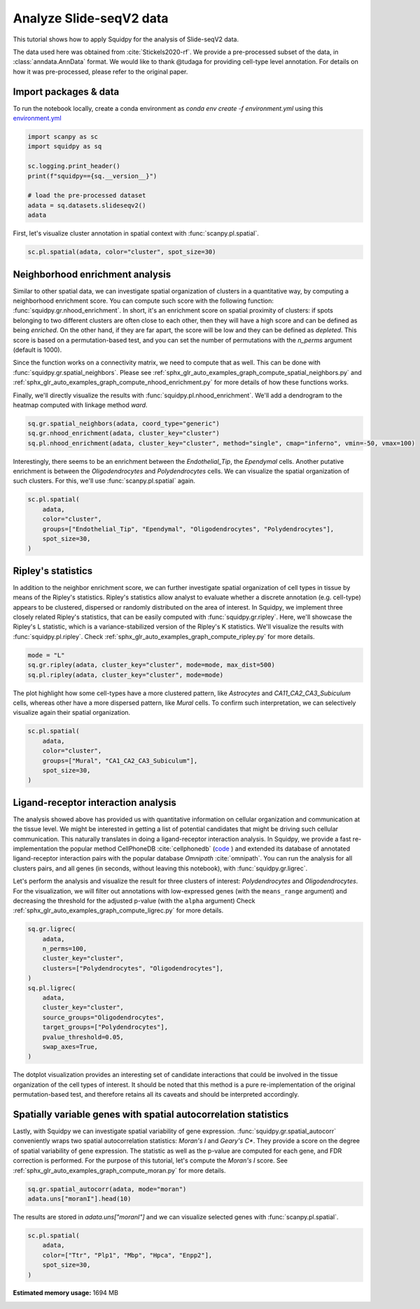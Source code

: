 
.. DO NOT EDIT.
.. THIS FILE WAS AUTOMATICALLY GENERATED BY SPHINX-GALLERY.
.. TO MAKE CHANGES, EDIT THE SOURCE PYTHON FILE:
.. "auto_tutorials/tutorial_slideseqv2.py"
.. LINE NUMBERS ARE GIVEN BELOW.

.. only:: html

  .. container:: binder-badge

    .. image:: images/binder_badge_logo.svg
      :target: https://mybinder.org/v2/gh/theislab/squidpy_notebooks/master?filepath=docs/source/auto_tutorials/tutorial_slideseqv2.ipynb
      :alt: Launch binder
      :width: 150 px

.. rst-class:: sphx-glr-example-title

.. _sphx_glr_auto_tutorials_tutorial_slideseqv2.py:

Analyze Slide-seqV2 data
========================

This tutorial shows how to apply Squidpy for the analysis of Slide-seqV2 data.

The data used here was obtained from :cite:`Stickels2020-rf`.
We provide a pre-processed subset of the data, in :class:`anndata.AnnData` format.
We would like to thank @tudaga for providing cell-type level annotation.
For details on how it was pre-processed, please refer to the original paper.

.. seealso::

    See :ref:`sphx_glr_auto_tutorials_tutorial_visium_hne.py` and
    :ref:`sphx_glr_auto_tutorials_tutorial_seqfish.py` for additional analysis examples.

Import packages & data
----------------------
To run the notebook locally, create a conda environment as *conda env create -f environment.yml* using this
`environment.yml <https://github.com/theislab/squidpy_notebooks/blob/master/environment.yml>`_

.. GENERATED FROM PYTHON SOURCE LINES 23-34

.. code-block:: default


    import scanpy as sc
    import squidpy as sq

    sc.logging.print_header()
    print(f"squidpy=={sq.__version__}")

    # load the pre-processed dataset
    adata = sq.datasets.slideseqv2()
    adata





.. rst-class:: sphx-glr-script-out

 Out:

 .. code-block:: none

    scanpy==1.8.0.dev93+g4dd8de9e anndata==0.7.6 umap==0.5.1 numpy==1.20.3 scipy==1.6.3 pandas==1.2.4 scikit-learn==0.24.2 statsmodels==0.12.2 python-igraph==0.9.4 pynndescent==0.5.2
    squidpy==1.0.0

    AnnData object with n_obs × n_vars = 41786 × 4000
        obs: 'barcode', 'x', 'y', 'n_genes_by_counts', 'log1p_n_genes_by_counts', 'total_counts', 'log1p_total_counts', 'pct_counts_in_top_50_genes', 'pct_counts_in_top_100_genes', 'pct_counts_in_top_200_genes', 'pct_counts_in_top_500_genes', 'total_counts_MT', 'log1p_total_counts_MT', 'pct_counts_MT', 'n_counts', 'leiden', 'cluster'
        var: 'MT', 'n_cells_by_counts', 'mean_counts', 'log1p_mean_counts', 'pct_dropout_by_counts', 'total_counts', 'log1p_total_counts', 'n_cells', 'highly_variable', 'highly_variable_rank', 'means', 'variances', 'variances_norm'
        uns: 'cluster_colors', 'hvg', 'leiden', 'leiden_colors', 'neighbors', 'pca', 'spatial_neighbors', 'umap'
        obsm: 'X_pca', 'X_umap', 'deconvolution_results', 'spatial'
        varm: 'PCs'
        obsp: 'connectivities', 'distances', 'spatial_connectivities', 'spatial_distances'



.. GENERATED FROM PYTHON SOURCE LINES 35-37

First, let's visualize cluster annotation in spatial context
with :func:`scanpy.pl.spatial`.

.. GENERATED FROM PYTHON SOURCE LINES 37-39

.. code-block:: default

    sc.pl.spatial(adata, color="cluster", spot_size=30)




.. image:: /auto_tutorials/images/sphx_glr_tutorial_slideseqv2_001.png
    :alt: cluster
    :class: sphx-glr-single-img





.. GENERATED FROM PYTHON SOURCE LINES 40-61

Neighborhood enrichment analysis
--------------------------------
Similar to other spatial data, we can investigate spatial organization of clusters
in a quantitative way, by computing a neighborhood enrichment score.
You can compute such score with the following function: :func:`squidpy.gr.nhood_enrichment`.
In short, it's an enrichment score on spatial proximity of clusters:
if spots belonging to two different clusters are often close to each other,
then they will have a high score and can be defined as being *enriched*.
On the other hand, if they are far apart, the score will be low
and they can be defined as *depleted*.
This score is based on a permutation-based test, and you can set
the number of permutations with the `n_perms` argument (default is 1000).

Since the function works on a connectivity matrix, we need to compute that as well.
This can be done with :func:`squidpy.gr.spatial_neighbors`.
Please see :ref:`sphx_glr_auto_examples_graph_compute_spatial_neighbors.py` and
:ref:`sphx_glr_auto_examples_graph_compute_nhood_enrichment.py` for more details
of how these functions works.

Finally, we'll directly visualize the results with :func:`squidpy.pl.nhood_enrichment`.
We'll add a dendrogram to the heatmap computed with linkage method *ward*.

.. GENERATED FROM PYTHON SOURCE LINES 61-66

.. code-block:: default


    sq.gr.spatial_neighbors(adata, coord_type="generic")
    sq.gr.nhood_enrichment(adata, cluster_key="cluster")
    sq.pl.nhood_enrichment(adata, cluster_key="cluster", method="single", cmap="inferno", vmin=-50, vmax=100)




.. image:: /auto_tutorials/images/sphx_glr_tutorial_slideseqv2_002.png
    :alt: Neighborhood enrichment
    :class: sphx-glr-single-img


.. rst-class:: sphx-glr-script-out

 Out:

 .. code-block:: none

      0%|          | 0/1000 [00:00<?, ?/s]
    /opt/projects/helmholtz/squidpy_notebooks/.tox/docs/lib/python3.8/site-packages/squidpy/pl/_utils.py:573: MatplotlibDeprecationWarning: In a future version, 'pad' will default to rcParams['figure.subplot.hspace'].  Set pad=0 to keep the old behavior.
      col_ax = divider.append_axes("top", size="5%")




.. GENERATED FROM PYTHON SOURCE LINES 67-71

Interestingly, there seems to be an enrichment between the *Endothelial_Tip*,
the *Ependymal* cells. Another putative enrichment is between the *Oligodendrocytes*
and *Polydendrocytes* cells. We can visualize the spatial organization of such clusters.
For this, we'll use :func:`scanpy.pl.spatial` again.

.. GENERATED FROM PYTHON SOURCE LINES 71-79

.. code-block:: default


    sc.pl.spatial(
        adata,
        color="cluster",
        groups=["Endothelial_Tip", "Ependymal", "Oligodendrocytes", "Polydendrocytes"],
        spot_size=30,
    )




.. image:: /auto_tutorials/images/sphx_glr_tutorial_slideseqv2_003.png
    :alt: cluster
    :class: sphx-glr-single-img





.. GENERATED FROM PYTHON SOURCE LINES 80-91

Ripley's statistics
-------------------
In addition to the neighbor enrichment score, we can further investigate spatial
organization of cell types in tissue by means of the Ripley's statistics.
Ripley's statistics allow analyst to evaluate whether a discrete annotation (e.g. cell-type)
appears to be clustered, dispersed or randomly distributed on the area of interest.
In Squidpy, we implement three closely related Ripley's statistics, that can be
easily computed with :func:`squidpy.gr.ripley`. Here, we'll showcase the Ripley's L statistic,
which is a variance-stabilized version of the Ripley's K statistics.
We'll visualize the results with :func:`squidpy.pl.ripley`.
Check :ref:`sphx_glr_auto_examples_graph_compute_ripley.py` for more details.

.. GENERATED FROM PYTHON SOURCE LINES 91-95

.. code-block:: default

    mode = "L"
    sq.gr.ripley(adata, cluster_key="cluster", mode=mode, max_dist=500)
    sq.pl.ripley(adata, cluster_key="cluster", mode=mode)




.. image:: /auto_tutorials/images/sphx_glr_tutorial_slideseqv2_004.png
    :alt: Ripley's L
    :class: sphx-glr-single-img


.. rst-class:: sphx-glr-script-out

 Out:

 .. code-block:: none

    /opt/projects/helmholtz/squidpy_notebooks/.tox/docs/lib/python3.8/site-packages/seaborn/cm.py:1582: UserWarning: Trying to register the cmap 'rocket' which already exists.
      mpl_cm.register_cmap(_name, _cmap)
    /opt/projects/helmholtz/squidpy_notebooks/.tox/docs/lib/python3.8/site-packages/seaborn/cm.py:1583: UserWarning: Trying to register the cmap 'rocket_r' which already exists.
      mpl_cm.register_cmap(_name + "_r", _cmap_r)
    /opt/projects/helmholtz/squidpy_notebooks/.tox/docs/lib/python3.8/site-packages/seaborn/cm.py:1582: UserWarning: Trying to register the cmap 'mako' which already exists.
      mpl_cm.register_cmap(_name, _cmap)
    /opt/projects/helmholtz/squidpy_notebooks/.tox/docs/lib/python3.8/site-packages/seaborn/cm.py:1583: UserWarning: Trying to register the cmap 'mako_r' which already exists.
      mpl_cm.register_cmap(_name + "_r", _cmap_r)
    /opt/projects/helmholtz/squidpy_notebooks/.tox/docs/lib/python3.8/site-packages/seaborn/cm.py:1582: UserWarning: Trying to register the cmap 'icefire' which already exists.
      mpl_cm.register_cmap(_name, _cmap)
    /opt/projects/helmholtz/squidpy_notebooks/.tox/docs/lib/python3.8/site-packages/seaborn/cm.py:1583: UserWarning: Trying to register the cmap 'icefire_r' which already exists.
      mpl_cm.register_cmap(_name + "_r", _cmap_r)
    /opt/projects/helmholtz/squidpy_notebooks/.tox/docs/lib/python3.8/site-packages/seaborn/cm.py:1582: UserWarning: Trying to register the cmap 'vlag' which already exists.
      mpl_cm.register_cmap(_name, _cmap)
    /opt/projects/helmholtz/squidpy_notebooks/.tox/docs/lib/python3.8/site-packages/seaborn/cm.py:1583: UserWarning: Trying to register the cmap 'vlag_r' which already exists.
      mpl_cm.register_cmap(_name + "_r", _cmap_r)
    /opt/projects/helmholtz/squidpy_notebooks/.tox/docs/lib/python3.8/site-packages/seaborn/cm.py:1582: UserWarning: Trying to register the cmap 'flare' which already exists.
      mpl_cm.register_cmap(_name, _cmap)
    /opt/projects/helmholtz/squidpy_notebooks/.tox/docs/lib/python3.8/site-packages/seaborn/cm.py:1583: UserWarning: Trying to register the cmap 'flare_r' which already exists.
      mpl_cm.register_cmap(_name + "_r", _cmap_r)
    /opt/projects/helmholtz/squidpy_notebooks/.tox/docs/lib/python3.8/site-packages/seaborn/cm.py:1582: UserWarning: Trying to register the cmap 'crest' which already exists.
      mpl_cm.register_cmap(_name, _cmap)
    /opt/projects/helmholtz/squidpy_notebooks/.tox/docs/lib/python3.8/site-packages/seaborn/cm.py:1583: UserWarning: Trying to register the cmap 'crest_r' which already exists.
      mpl_cm.register_cmap(_name + "_r", _cmap_r)




.. GENERATED FROM PYTHON SOURCE LINES 96-100

The plot highlight how some cell-types have a more clustered pattern,
like *Astrocytes* and *CA11_CA2_CA3_Subiculum* cells, whereas other have a more
dispersed pattern, like *Mural* cells. To confirm such interpretation, we can
selectively visualize again their spatial organization.

.. GENERATED FROM PYTHON SOURCE LINES 100-107

.. code-block:: default

    sc.pl.spatial(
        adata,
        color="cluster",
        groups=["Mural", "CA1_CA2_CA3_Subiculum"],
        spot_size=30,
    )




.. image:: /auto_tutorials/images/sphx_glr_tutorial_slideseqv2_005.png
    :alt: cluster
    :class: sphx-glr-single-img





.. GENERATED FROM PYTHON SOURCE LINES 108-129

Ligand-receptor interaction analysis
------------------------------------
The analysis showed above has provided us with quantitative information on
cellular organization and communication at the tissue level.
We might be interested in getting a list of potential candidates that might be driving
such cellular communication.
This naturally translates in doing a ligand-receptor interaction analysis.
In Squidpy, we provide a fast re-implementation the popular method CellPhoneDB :cite:`cellphonedb`
(`code <https://github.com/Teichlab/cellphonedb>`_ )
and extended its database of annotated ligand-receptor interaction pairs with
the popular database *Omnipath* :cite:`omnipath`.
You can run the analysis for all clusters pairs, and all genes (in seconds,
without leaving this notebook), with :func:`squidpy.gr.ligrec`.

Let's perform the analysis and visualize the result for three clusters of
interest: *Polydendrocytes* and *Oligodendrocytes*.
For the visualization, we will filter out annotations
with low-expressed genes (with the ``means_range`` argument)
and decreasing the threshold
for the adjusted p-value (with the ``alpha`` argument)
Check :ref:`sphx_glr_auto_examples_graph_compute_ligrec.py` for more details.

.. GENERATED FROM PYTHON SOURCE LINES 129-144

.. code-block:: default

    sq.gr.ligrec(
        adata,
        n_perms=100,
        cluster_key="cluster",
        clusters=["Polydendrocytes", "Oligodendrocytes"],
    )
    sq.pl.ligrec(
        adata,
        cluster_key="cluster",
        source_groups="Oligodendrocytes",
        target_groups=["Polydendrocytes"],
        pvalue_threshold=0.05,
        swap_axes=True,
    )




.. image:: /auto_tutorials/images/sphx_glr_tutorial_slideseqv2_006.png
    :alt: Receptor-ligand test, $-\log_{10} ~ P$, $log_2(\frac{molecule_1 + molecule_2}{2} + 1)$
    :class: sphx-glr-single-img


.. rst-class:: sphx-glr-script-out

 Out:

 .. code-block:: none

    /opt/projects/helmholtz/squidpy_notebooks/.tox/docs/lib/python3.8/site-packages/omnipath/_core/requests/_utils.py:155: FutureWarning: The default value of regex will change from True to False in a future version.
      _split_unique_join(data.str.replace(r"[-\w]*:?(\d+)", r"\1")), func=func
    /opt/projects/helmholtz/squidpy_notebooks/.tox/docs/lib/python3.8/site-packages/squidpy/gr/_ligrec.py:390: SettingWithCopyWarning: 
    A value is trying to be set on a copy of a slice from a DataFrame.
    Try using .loc[row_indexer,col_indexer] = value instead

    See the caveats in the documentation: https://pandas.pydata.org/pandas-docs/stable/user_guide/indexing.html#returning-a-view-versus-a-copy
      data["clusters"] = data["clusters"].cat.remove_unused_categories()
      0%|          | 0/100 [00:00<?, ?permutation/s]




.. GENERATED FROM PYTHON SOURCE LINES 145-150

The dotplot visualization provides an interesting set of candidate interactions
that could be involved in the tissue organization of the cell types of interest.
It should be noted that this method is a pure re-implementation of the original
permutation-based test, and therefore retains all its caveats
and should be interpreted accordingly.

.. GENERATED FROM PYTHON SOURCE LINES 152-161

Spatially variable genes with spatial autocorrelation statistics
----------------------------------------------------------------
Lastly, with Squidpy we can investigate spatial variability of gene expression.
:func:`squidpy.gr.spatial_autocorr` conveniently wraps two
spatial autocorrelation statistics: *Moran's I* and *Geary's C**.
They provide a score on the degree of spatial variability of gene expression.
The statistic as well as the p-value are computed for each gene, and FDR correction
is performed. For the purpose of this tutorial, let's compute the *Moran's I* score.
See :ref:`sphx_glr_auto_examples_graph_compute_moran.py` for more details.

.. GENERATED FROM PYTHON SOURCE LINES 161-164

.. code-block:: default

    sq.gr.spatial_autocorr(adata, mode="moran")
    adata.uns["moranI"].head(10)






.. raw:: html

    <div class="output_subarea output_html rendered_html output_result">
    <div>
    <style scoped>
        .dataframe tbody tr th:only-of-type {
            vertical-align: middle;
        }

        .dataframe tbody tr th {
            vertical-align: top;
        }

        .dataframe thead th {
            text-align: right;
        }
    </style>
    <table border="1" class="dataframe">
      <thead>
        <tr style="text-align: right;">
          <th></th>
          <th>I</th>
          <th>pval_norm</th>
          <th>var_norm</th>
          <th>pval_norm_fdr_bh</th>
        </tr>
      </thead>
      <tbody>
        <tr>
          <th>Ttr</th>
          <td>0.703289</td>
          <td>0.0</td>
          <td>0.000008</td>
          <td>0.0</td>
        </tr>
        <tr>
          <th>Plp1</th>
          <td>0.531680</td>
          <td>0.0</td>
          <td>0.000008</td>
          <td>0.0</td>
        </tr>
        <tr>
          <th>Mbp</th>
          <td>0.495970</td>
          <td>0.0</td>
          <td>0.000008</td>
          <td>0.0</td>
        </tr>
        <tr>
          <th>Hpca</th>
          <td>0.490302</td>
          <td>0.0</td>
          <td>0.000008</td>
          <td>0.0</td>
        </tr>
        <tr>
          <th>Enpp2</th>
          <td>0.455090</td>
          <td>0.0</td>
          <td>0.000008</td>
          <td>0.0</td>
        </tr>
        <tr>
          <th>1500015O10Rik</th>
          <td>0.453225</td>
          <td>0.0</td>
          <td>0.000008</td>
          <td>0.0</td>
        </tr>
        <tr>
          <th>Pcp4</th>
          <td>0.428500</td>
          <td>0.0</td>
          <td>0.000008</td>
          <td>0.0</td>
        </tr>
        <tr>
          <th>Sst</th>
          <td>0.398053</td>
          <td>0.0</td>
          <td>0.000008</td>
          <td>0.0</td>
        </tr>
        <tr>
          <th>Ptgds</th>
          <td>0.385718</td>
          <td>0.0</td>
          <td>0.000008</td>
          <td>0.0</td>
        </tr>
        <tr>
          <th>Nrgn</th>
          <td>0.368533</td>
          <td>0.0</td>
          <td>0.000008</td>
          <td>0.0</td>
        </tr>
      </tbody>
    </table>
    </div>
    </div>
    <br />
    <br />

.. GENERATED FROM PYTHON SOURCE LINES 165-167

The results are stored in `adata.uns["moranI"]` and we can visualize selected genes
with :func:`scanpy.pl.spatial`.

.. GENERATED FROM PYTHON SOURCE LINES 167-172

.. code-block:: default

    sc.pl.spatial(
        adata,
        color=["Ttr", "Plp1", "Mbp", "Hpca", "Enpp2"],
        spot_size=30,
    )



.. image:: /auto_tutorials/images/sphx_glr_tutorial_slideseqv2_007.png
    :alt: Ttr, Plp1, Mbp, Hpca, Enpp2
    :class: sphx-glr-single-img






.. rst-class:: sphx-glr-timing

   **Total running time of the script:** ( 2 minutes  47.755 seconds)

**Estimated memory usage:**  1694 MB


.. _sphx_glr_download_auto_tutorials_tutorial_slideseqv2.py:


.. only :: html

 .. container:: sphx-glr-footer
    :class: sphx-glr-footer-example



  .. container:: sphx-glr-download sphx-glr-download-python

     :download:`Download Python source code: tutorial_slideseqv2.py <tutorial_slideseqv2.py>`



  .. container:: sphx-glr-download sphx-glr-download-jupyter

     :download:`Download Jupyter notebook: tutorial_slideseqv2.ipynb <tutorial_slideseqv2.ipynb>`
